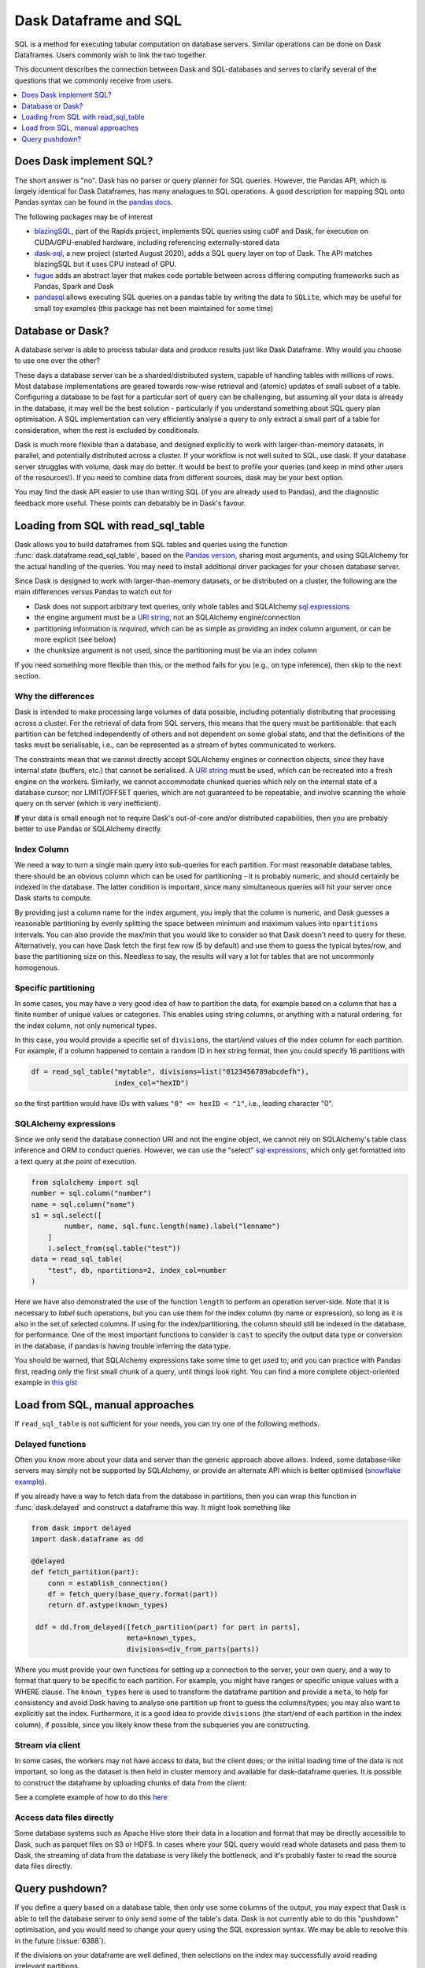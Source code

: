 Dask Dataframe and SQL
======================

SQL is a method for executing tabular computation on database servers.
Similar operations can be done on Dask Dataframes. Users commonly wish
to link the two together.

This document describes the connection between Dask and SQL-databases
and serves to clarify several of the questions that we commonly
receive from users.

.. contents::
    :local:
    :depth: 1
    :backlinks: top

Does Dask implement SQL?
------------------------

The short answer is "no". Dask has no parser or query planner for SQL
queries. However, the Pandas API, which is largely identical for
Dask Dataframes, has many analogues to SQL operations. A good
description for mapping SQL onto Pandas syntax can be found in the
`pandas docs`_.

.. _pandas docs: https://pandas.pydata.org/docs/getting_started/comparison/comparison_with_sql.html

The following packages may be of interest

- `blazingSQL`_, part of the Rapids project, implements SQL queries using ``cuDF``
  and Dask, for execution on CUDA/GPU-enabled hardware, including referencing
  externally-stored data
  
- `dask-sql`_, a new project (started August 2020), adds a SQL query layer on top
  of Dask. The API matches blazingSQL but it uses CPU instead of GPU.
  
- `fugue`_ adds an abstract layer that makes code portable between across differing
  computing frameworks such as Pandas, Spark and Dask 

- `pandasql`_ allows executing SQL queries on a pandas table by writing the data to
  ``SQLite``, which may be useful for small toy examples (this package has not been
  maintained for some time)

.. _blazingSQL: https://docs.blazingdb.com/docs
.. _dask-sql: https://dask-sql.readthedocs.io/en/latest/
.. _fugue: https://fugue.readthedocs.io/en/latest/
.. _pandasql: https://github.com/yhat/pandasql/

Database or Dask?
-----------------

A database server is able to process tabular data and produce results just like
Dask Dataframe. Why would you choose to use one over the other?

These days a database server can be a sharded/distributed system, capable of
handling tables with millions of rows. Most database implementations are
geared towards row-wise retrieval and (atomic) updates of small subset of a
table. Configuring a database to be fast for a particular
sort of query can be challenging, but assuming all your data is already in the
database, it may well be the best solution - particularly if you understand
something about SQL query plan optimisation. A SQL implementation can
very efficiently analyse a query to only extract a small part of a table
for consideration, when the rest is excluded by conditionals.

Dask is much more flexible than a database, and designed explicitly
to work with larger-than-memory datasets, in parallel, and potentially distributed
across a cluster. If your workflow is not well suited to SQL, use dask. If
your database server struggles with volume, dask may do better. It
would be best to profile your queries
(and keep in mind other users of the resources!). If you need
to combine data from different sources, dask may be your best option.

You may find the dask API easier to use than writing SQL (if you
are already used to Pandas), and the diagnostic feedback more useful.
These points can debatably be in Dask's favour.

Loading from SQL with read_sql_table
------------------------------------

Dask allows you to build dataframes from SQL tables and queries using the
function :func:`dask.dataframe.read_sql_table`, based on the `Pandas version`_,
sharing most arguments, and using SQLAlchemy for the actual handling of the
queries. You may need to install additional driver packages for your chosen
database server.

.. _Pandas version: https://pandas.pydata.org/pandas-docs/stable/reference/api/pandas.read_sql_table.html

Since Dask is designed to work with larger-than-memory datasets, or be distributed
on a cluster, the following are the main differences versus Pandas to watch out for

- Dask does not support arbitrary text queries, only whole tables and SQLAlchemy
  `sql expressions`_

- the engine argument must be a `URI string`_, not an SQLAlchemy engine/connection

- partitioning information is *required*, which can be as simple as providing
  an index column argument, or can be more explicit (see below)

- the chunksize argument is not used, since the partitioning must be via an
  index column

.. _URI string: https://docs.sqlalchemy.org/en/13/core/engines.html#database-urls
.. _sql expressions: https://docs.sqlalchemy.org/en/13/core/tutorial.html

If you need something more flexible than this, or the
method fails for you (e.g., on type inference), then skip to the next section.

Why the differences
^^^^^^^^^^^^^^^^^^^

Dask is intended to make processing large volumes of data possible, including
potentially distributing that processing across a cluster. For the retrieval of
data from SQL servers, this means that the query must be partitionable: that
each partition can be fetched independently of others and not dependent on
some global state, and that the definitions of the tasks must be serialisable,
i.e., can be represented as a stream of bytes communicated to workers.

The constraints mean that we cannot directly accept SQLAlchemy engines
or connection objects, since they have internal state (buffers, etc.)
that cannot be serialised. A `URI string`_  must be used, which can be
recreated into a fresh engine on the workers.
Similarly, we cannot accommodate chunked queries
which rely on the internal state of a database cursor; nor LIMIT/OFFSET
queries, which are not guaranteed to be repeatable, and involve scanning
the whole query on th server (which is very inefficient).

**If** your data is small enough not to require Dask's out-of-core and/or
distributed capabilities, then you are probably better to use Pandas or SQLAlchemy
directly.

Index Column
^^^^^^^^^^^^

We need a way to turn a single main query into sub-queries for each
partition. For most reasonable database tables, there should be an obvious
column which can be used for partitioning - it is probably numeric,
and should certainly be indexed in the database. The latter condition
is important, since many simultaneous queries will hit your server once
Dask starts to compute.

By providing just a column name for the index argument, you imply that the
column is numeric, and Dask guesses a reasonable partitioning by evenly
splitting the space between minimum and maximum values into ``npartitions``
intervals. You can also provide the max/min that you would like to
consider so that Dask doesn't need to query for these. Alternatively,
you can have Dask fetch the first few row (5 by default) and use
them to guess the typical bytes/row, and base the partitioning size on
this. Needless to say, the results will vary a lot for tables that are
not uncommonly homogenous.

Specific partitioning
^^^^^^^^^^^^^^^^^^^^^

In some cases, you may have a very good idea of how to partition the data,
for example based on a column that has a finite number of unique values
or categories. This enables using string columns, or anything with a
natural ordering, for the index column, not only numerical types.

In this case, you would provide a specific set of ``divisions``,
the start/end values of the index column for each partition. For example,
if a column happened to contain a random ID in hex string format, then you
could specify 16 partitions with

.. code-block:: python

    df = read_sql_table("mytable", divisions=list("0123456789abcdefh"),
                        index_col="hexID")

so the first partition would have IDs with values ``"0" <= hexID < "1"``, i.e.,
leading character "0".

SQLAlchemy expressions
^^^^^^^^^^^^^^^^^^^^^^

Since we only send the database connection URI and not the engine object,
we cannot rely on SQLAlchemy's table class inference and ORM to conduct queries. However, we can
use the "select" `sql expressions`_, which only get formatted into a text query at
the point of execution.

.. code-block:: python

    from sqlalchemy import sql
    number = sql.column("number")
    name = sql.column("name")
    s1 = sql.select([
            number, name, sql.func.length(name).label("lenname")
        ]
        ).select_from(sql.table("test"))
    data = read_sql_table(
        "test", db, npartitions=2, index_col=number
    )

Here we have also demonstrated the use of the function ``length`` to
perform an operation server-side. Note that it is necessary to *label* such
operations, but you can use them for the index column (by name or expression),
so long as it is also
in the set of selected columns. If using for the index/partitioning, the
column should still be indexed in the database, for performance.
One of the most important functions to consider is ``cast`` to specify the
output data type or conversion in the database, if pandas is having
trouble inferring the data type.

You should be warned, that SQLAlchemy expressions take some time to get
used to, and you can practice with Pandas first, reading only the first small
chunk of a query, until things look right. You can find a more complete
object-oriented example in `this gist`_

.. _this gist: https://gist.github.com/quasiben/08a7f291039db2b04c2e28e1a6c21e3b

Load from SQL, manual approaches
--------------------------------

If ``read_sql_table`` is not sufficient for your needs, you can try one of
the following methods.

Delayed functions
^^^^^^^^^^^^^^^^^

Often you know more about your data and server than the generic approach above
allows. Indeed, some database-like servers may simply not be supported by
SQLAlchemy, or provide an alternate API which is better optimised
(`snowflake example`_).

.. _snowflake example: https://www.saturncloud.io/s/snowflake-and-dask/

If you already have a way to fetch data from the database in partitions,
then you can wrap this function in :func:`dask.delayed` and construct a
dataframe this way. It might look something like

.. code-block:: python

   from dask import delayed
   import dask.dataframe as dd

   @delayed
   def fetch_partition(part):
       conn = establish_connection()
       df = fetch_query(base_query.format(part))
       return df.astype(known_types)

    ddf = dd.from_delayed([fetch_partition(part) for part in parts],
                          meta=known_types,
                          divisions=div_from_parts(parts))

Where you must provide your own functions for setting up a connection to the server,
your own query, and a way to format that query to be specific to each partition.
For example, you might have ranges or specific unique values with a WHERE
clause. The ``known_types`` here is used to transform the dataframe partition and provide
a ``meta``, to help for consistency and avoid Dask having to analyse one partition
up front to guess the columns/types; you may also want to explicitly set the index.
Furthermore, it is a good idea to provide
``divisions`` (the start/end of each partition in the index column), if possible,
since you likely know these from the subqueries you are constructing.

Stream via client
^^^^^^^^^^^^^^^^^

In some cases, the workers may not have access to data, but the client does;
or the initial loading time of the data is not important, so long as the
dataset is then held in cluster memory and available for dask-dataframe
queries. It is possible to construct the dataframe by uploading chunks of
data from the client:

See a complete example of how to do this `here`_

.. _here: https://stackoverflow.com/questions/62818473/why-dasks-read-sql-table-requires-a-index-col-parameter/62821858#62821858


Access data files directly
^^^^^^^^^^^^^^^^^^^^^^^^^^

Some database systems such as Apache Hive store their data in a location
and format that may be directly accessible to Dask, such as parquet files
on S3 or HDFS. In cases where your SQL query would read whole datasets and pass
them to Dask, the streaming of data from the database is very likely the
bottleneck, and it's probably faster to read the source data files directly.

Query pushdown?
---------------

If you define a query based on a database table, then only use some columns
of the output, you may expect that Dask is able to tell the database server
to only send some of the table's data. Dask is not currently able to
do this "pushdown" optimisation, and you would need to change your query using
the SQL expression syntax.
We may be able to resolve this in the future (:issue:`6388`).

If the divisions on your dataframe are well defined, then selections on the
index may successfully avoid reading irrelevant partitions.
